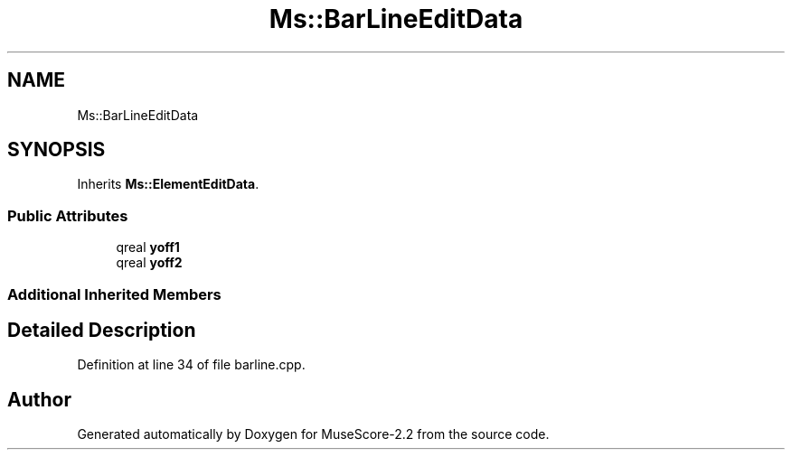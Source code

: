 .TH "Ms::BarLineEditData" 3 "Mon Jun 5 2017" "MuseScore-2.2" \" -*- nroff -*-
.ad l
.nh
.SH NAME
Ms::BarLineEditData
.SH SYNOPSIS
.br
.PP
.PP
Inherits \fBMs::ElementEditData\fP\&.
.SS "Public Attributes"

.in +1c
.ti -1c
.RI "qreal \fByoff1\fP"
.br
.ti -1c
.RI "qreal \fByoff2\fP"
.br
.in -1c
.SS "Additional Inherited Members"
.SH "Detailed Description"
.PP 
Definition at line 34 of file barline\&.cpp\&.

.SH "Author"
.PP 
Generated automatically by Doxygen for MuseScore-2\&.2 from the source code\&.
